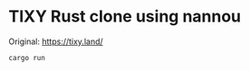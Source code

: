 * TIXY Rust clone using nannou

  Original: https://tixy.land/

  [[https://raw.github.com/akicho8/tixy_rust_clone_using_nannou/master/image.png]]

#+BEGIN_SRC shell
cargo run
#+END_SRC
